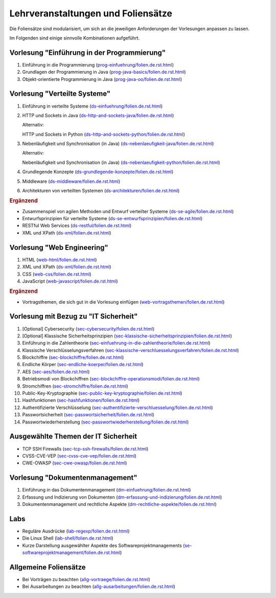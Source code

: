 Lehrveranstaltungen und Foliensätze
===================================

Die Foliensätze sind modularisiert, um sich an die jeweiligen Anforderungen der Vorlesungen anpassen zu lassen. 

Im Folgenden sind einige sinnvolle Kombinationen aufgeführt.


Vorlesung "Einführung in der Programmierung"
---------------------------------------------

.. container:: scrollable

   1. Einführung in die Programmierung (`<prog-einfuehrung/folien.de.rst.html>`__)
   2. Grundlagen der Programmierung in Java (`<prog-java-basics/folien.de.rst.html>`__)
   3. Objekt-orientierte Programmierung in Java (`<prog-java-oo/folien.de.rst.html>`__)


Vorlesung "Verteilte Systeme"
-----------------------------

.. container:: scrollable

   1. Einführung in verteilte Systeme (`<ds-einfuehrung/folien.de.rst.html>`__)
   2. HTTP und Sockets in Java (`<ds-http-and-sockets-java/folien.de.rst.html>`__)
      
      Alternativ:

      HTTP und Sockets in Python (`<ds-http-and-sockets-python/folien.de.rst.html>`__)
   3. Nebenläufigkeit und Synchronisation (in Java) (`<ds-nebenlaeufigkeit-java/folien.de.rst.html>`__)
      
      Alternativ:

      Nebenläufigkeit und Synchronisation (in Java) (`<ds-nebenlaeufigkeit-python/folien.de.rst.html>`__)
   4. Grundlegende Konzepte (`<ds-grundlegende-konzepte/folien.de.rst.html>`__)
   5. Middleware (`<ds-middleware/folien.de.rst.html>`__)
   6. Architekturen von verteilten Systemen (`<ds-architekturen/folien.de.rst.html>`__)


   .. container:: incremental

      .. rubric:: Ergänzend
      
      - Zusammenspiel von agilen Methoden und Entwurf verteilter Systeme (`<ds-se-agile/folien.de.rst.html>`__)
      - Entwurfsprinzipien für verteilte Systeme (`<ds-se-entwurfsprinzipien/folien.de.rst.html>`__)
      - RESTful Web Services (`<ds-restful/folien.de.rst.html>`_)
      - XML und XPath (`<ds-xml/folien.de.rst.html>`__)



Vorlesung "Web Engineering"
-----------------------------

1. HTML (`<web-html/folien.de.rst.html>`__)
2. XML und XPath (`<ds-xml/folien.de.rst.html>`__)
3. CSS (`<web-css/folien.de.rst.html>`__)
4. JavaScript (`<web-javascript/folien.de.rst.html>`__)

.. container:: incremental

      .. rubric:: Ergänzend
      
      - Vortragsthemen, die sich gut in die Vorlesung einfügen (`<web-vortragsthemen/folien.de.rst.html>`__)



Vorlesung mit Bezug zu "IT Sicherheit" 
-----------------------------------------------

.. container:: scrollable

   1. [Optional] Cybersecurity (`<sec-cybersecurity/folien.de.rst.html>`__)
   2. [Optional] Klassische Sicherheitsprinzipien (`<sec-klassische-sicherheitsprinzipien/folien.de.rst.html>`__)
   3. Einführung in die Zahlentheorie (`<sec-einfuehrung-in-die-zahlentheorie/folien.de.rst.html>`__)
   4. Klassische Verschlüsselungsverfahren (`<sec-klassische-verschluesselungsverfahren/folien.de.rst.html>`__)
   5. Blockchiffre (`<sec-blockchiffre/folien.de.rst.html>`__)
   6. Endliche Körper (`<sec-endliche-koerper/folien.de.rst.html>`__)
   7. AES (`<sec-aes/folien.de.rst.html>`__)
   8. Betriebsmodi von Blockchiffren (`<sec-blockchiffre-operationsmodi/folien.de.rst.html>`__)
   9. Stromchiffren (`<sec-stromchiffre/folien.de.rst.html>`__)
   10. Public-Key-Kryptographie (`<sec-public-key-kryptographie/folien.de.rst.html>`__)
   11. Hashfunktionen (`<sec-hashfunktionen/folien.de.rst.html>`__)
   12. Authentifizierte Verschlüsselung (`<sec-authentifizierte-verschluesselung/folien.de.rst.html>`__)
   13. Passwortsicherheit (`<sec-passwortsicherheit/folien.de.rst.html>`__)
   14. Passwortwiederherstellung (`<sec-passwortwiederherstellung/folien.de.rst.html>`__)



Ausgewählte Themen der IT Sicherheit
------------------------------------------

- TCP SSH Firewalls (`<sec-tcp-ssh-firewalls/folien.de.rst.html>`__)
- CVSS-CVE-VEP (`<sec-cvss-cve-vep/folien.de.rst.html>`__)
- CWE-OWASP (`<sec-cwe-owasp/folien.de.rst.html>`__)



Vorlesung "Dokumentenmanagement"
---------------------------------------------------------------

1. Einführung in das Dokumentenmanagement (`<dm-einfuehrung/folien.de.rst.html>`__)
2. Erfassung und Indizierung von Dokumenten (`<dm-erfassung-und-indizierung/folien.de.rst.html>`__)
3. Dokumentenmanagement und rechtliche Aspekte (`<dm-rechtliche-aspekte/folien.de.rst.html>`__)



Labs
-----------------------

- Reguläre Ausdrücke (`<lab-regexp/folien.de.rst.html>`__)
- Die Linux Shell (`<lab-shell/folien.de.rst.html>`__)
- Kurze Darstellung ausgewählter Aspekte des Softwareprojektmanagements (`<se-softwareprojektmanagement/folien.de.rst.html>`__)


Allgemeine Foliensätze
-----------------------

- Bei Vorträgen zu beachten (`<allg-vortraege/folien.de.rst.html>`__)
- Bei Ausarbeitungen zu beachten (`<allg-ausarbeitungen/folien.de.rst.html>`__)